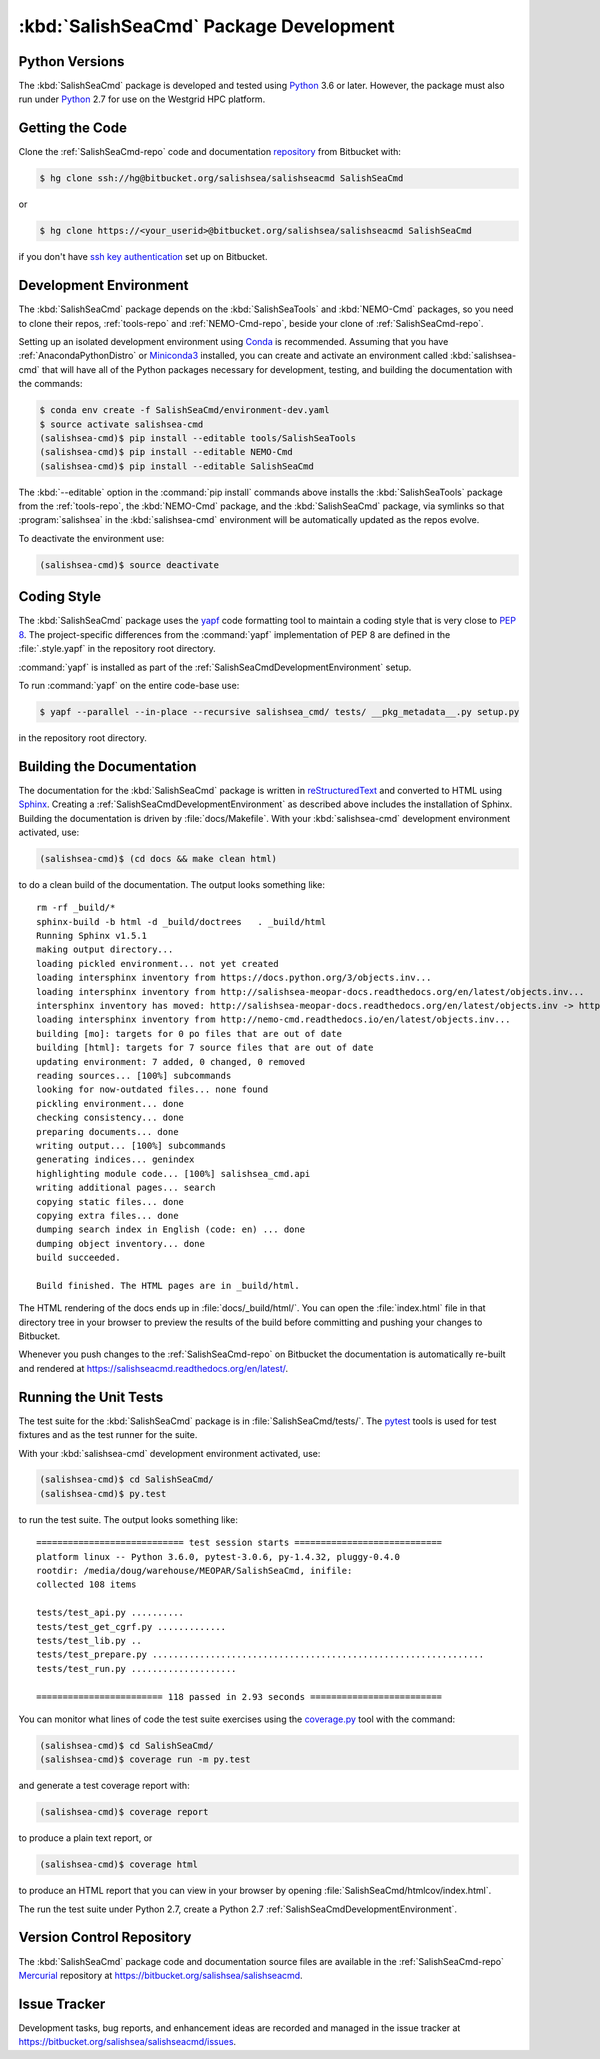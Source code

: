 .. Copyright 2013-2017 The Salish Sea MEOPAR contributors
.. and The University of British Columbia
..
.. Licensed under the Apache License, Version 2.0 (the "License");
.. you may not use this file except in compliance with the License.
.. You may obtain a copy of the License at
..
..    http://www.apache.org/licenses/LICENSE-2.0
..
.. Unless required by applicable law or agreed to in writing, software
.. distributed under the License is distributed on an "AS IS" BASIS,
.. WITHOUT WARRANTIES OR CONDITIONS OF ANY KIND, either express or implied.
.. See the License for the specific language governing permissions and
.. limitations under the License.


.. _SalishSeaCmdPackageDevelopment:

***************************************
:kbd:`SalishSeaCmd` Package Development
***************************************

.. _SalishSeaCmdPythonVersions:

Python Versions
===============

The :kbd:`SalishSeaCmd` package is developed and tested using `Python`_ 3.6 or later.
However,
the package must also run under `Python`_ 2.7 for use on the Westgrid HPC platform.

.. _Python: https://www.python.org/


.. _SalishSeaCmdGettingTheCode:

Getting the Code
================

Clone the :ref:`SalishSeaCmd-repo` code and documentation `repository`_ from Bitbucket with:

.. _repository: https://bitbucket.org/salishsea/salishseacmd/

.. code-block:: bash

    $ hg clone ssh://hg@bitbucket.org/salishsea/salishseacmd SalishSeaCmd

or

.. code-block:: bash

    $ hg clone https://<your_userid>@bitbucket.org/salishsea/salishseacmd SalishSeaCmd

if you don't have `ssh key authentication`_ set up on Bitbucket.

.. _ssh key authentication: https://confluence.atlassian.com/bitbucket/set-up-ssh-for-mercurial-728138122.html


.. _SalishSeaCmdDevelopmentEnvironment:

Development Environment
=======================

The :kbd:`SalishSeaCmd` package depends on the :kbd:`SalishSeaTools` and :kbd:`NEMO-Cmd` packages,
so you need to clone their repos,
:ref:`tools-repo` and :ref:`NEMO-Cmd-repo`,
beside your clone of :ref:`SalishSeaCmd-repo`.

Setting up an isolated development environment using `Conda`_ is recommended.
Assuming that you have :ref:`AnacondaPythonDistro` or `Miniconda3`_ installed,
you can create and activate an environment called :kbd:`salishsea-cmd` that will have all of the Python packages necessary for development,
testing,
and building the documentation with the commands:

.. _Conda: http://conda.pydata.org/docs/
.. _Miniconda3: http://conda.pydata.org/docs/install/quick.html

.. code-block:: bash

    $ conda env create -f SalishSeaCmd/environment-dev.yaml
    $ source activate salishsea-cmd
    (salishsea-cmd)$ pip install --editable tools/SalishSeaTools
    (salishsea-cmd)$ pip install --editable NEMO-Cmd
    (salishsea-cmd)$ pip install --editable SalishSeaCmd

The :kbd:`--editable` option in the :command:`pip install` commands above installs the :kbd:`SalishSeaTools` package from the :ref:`tools-repo`,
the :kbd:`NEMO-Cmd` package,
and the :kbd:`SalishSeaCmd` package,
via symlinks so that :program:`salishsea` in the :kbd:`salishsea-cmd` environment will be automatically updated as the repos evolve.

To deactivate the environment use:

.. code-block:: bash

    (salishsea-cmd)$ source deactivate


.. _SalishSeaCmdCodingStyle:

Coding Style
============

The :kbd:`SalishSeaCmd` package uses the `yapf`_ code formatting tool to maintain a coding style that is very close to `PEP 8`_.
The project-specific differences from the :command:`yapf` implementation of PEP 8 are defined in the :file:`.style.yapf` in the repository root directory.

.. _yapf: https://github.com/google/yapf
.. _PEP 8: https://www.python.org/dev/peps/pep-0008/

:command:`yapf` is installed as part of the :ref:`SalishSeaCmdDevelopmentEnvironment` setup.

To run :command:`yapf` on the entire code-base use:

.. code-block:: bash

    $ yapf --parallel --in-place --recursive salishsea_cmd/ tests/ __pkg_metadata__.py setup.py

in the repository root directory.


.. _SalishSeaCmdBuildingTheDocumentation:

Building the Documentation
==========================

The documentation for the :kbd:`SalishSeaCmd` package is written in `reStructuredText`_ and converted to HTML using `Sphinx`_.
Creating a :ref:`SalishSeaCmdDevelopmentEnvironment` as described above includes the installation of Sphinx.
Building the documentation is driven by :file:`docs/Makefile`.
With your :kbd:`salishsea-cmd` development environment activated,
use:

.. _reStructuredText: http://sphinx-doc.org/rest.html
.. _Sphinx: http://sphinx-doc.org/

.. code-block:: bash

    (salishsea-cmd)$ (cd docs && make clean html)

to do a clean build of the documentation.
The output looks something like::

  rm -rf _build/*
  sphinx-build -b html -d _build/doctrees   . _build/html
  Running Sphinx v1.5.1
  making output directory...
  loading pickled environment... not yet created
  loading intersphinx inventory from https://docs.python.org/3/objects.inv...
  loading intersphinx inventory from http://salishsea-meopar-docs.readthedocs.org/en/latest/objects.inv...
  intersphinx inventory has moved: http://salishsea-meopar-docs.readthedocs.org/en/latest/objects.inv -> http://salishsea-meopar-docs.readthedocs.io/en/latest/objects.inv
  loading intersphinx inventory from http://nemo-cmd.readthedocs.io/en/latest/objects.inv...
  building [mo]: targets for 0 po files that are out of date
  building [html]: targets for 7 source files that are out of date
  updating environment: 7 added, 0 changed, 0 removed
  reading sources... [100%] subcommands
  looking for now-outdated files... none found
  pickling environment... done
  checking consistency... done
  preparing documents... done
  writing output... [100%] subcommands
  generating indices... genindex
  highlighting module code... [100%] salishsea_cmd.api
  writing additional pages... search
  copying static files... done
  copying extra files... done
  dumping search index in English (code: en) ... done
  dumping object inventory... done
  build succeeded.

  Build finished. The HTML pages are in _build/html.

The HTML rendering of the docs ends up in :file:`docs/_build/html/`.
You can open the :file:`index.html` file in that directory tree in your browser to preview the results of the build before committing and pushing your changes to Bitbucket.

Whenever you push changes to the :ref:`SalishSeaCmd-repo` on Bitbucket the documentation is automatically re-built and rendered at https://salishseacmd.readthedocs.org/en/latest/.


.. _SalishSeaCmdRuningTheUnitTests:

Running the Unit Tests
======================

The test suite for the :kbd:`SalishSeaCmd` package is in :file:`SalishSeaCmd/tests/`.
The `pytest`_ tools is used for test fixtures and as the test runner for the suite.

.. _pytest: http://pytest.org/latest/

With your :kbd:`salishsea-cmd` development environment activated,
use:

.. code-block:: bash

    (salishsea-cmd)$ cd SalishSeaCmd/
    (salishsea-cmd)$ py.test

to run the test suite.
The output looks something like::

  ============================ test session starts ============================
  platform linux -- Python 3.6.0, pytest-3.0.6, py-1.4.32, pluggy-0.4.0
  rootdir: /media/doug/warehouse/MEOPAR/SalishSeaCmd, inifile:
  collected 108 items

  tests/test_api.py ..........
  tests/test_get_cgrf.py .............
  tests/test_lib.py ..
  tests/test_prepare.py ...............................................................
  tests/test_run.py ....................

  ======================== 118 passed in 2.93 seconds =========================

You can monitor what lines of code the test suite exercises using the `coverage.py`_ tool with the command:

.. _coverage.py: https://coverage.readthedocs.org/en/latest/

.. code-block:: bash

    (salishsea-cmd)$ cd SalishSeaCmd/
    (salishsea-cmd)$ coverage run -m py.test

and generate a test coverage report with:

.. code-block:: bash

    (salishsea-cmd)$ coverage report

to produce a plain text report,
or

.. code-block:: bash

    (salishsea-cmd)$ coverage html

to produce an HTML report that you can view in your browser by opening :file:`SalishSeaCmd/htmlcov/index.html`.

The run the test suite under Python 2.7,
create a Python 2.7 :ref:`SalishSeaCmdDevelopmentEnvironment`.


.. _SalishSeaCmdVersionControlRepository:

Version Control Repository
==========================

The :kbd:`SalishSeaCmd` package code and documentation source files are available in the :ref:`SalishSeaCmd-repo` `Mercurial`_ repository at https://bitbucket.org/salishsea/salishseacmd.

.. _Mercurial: http://mercurial.selenic.com/


.. _SalishSeaCmdIssueTracker:

Issue Tracker
=============

Development tasks,
bug reports,
and enhancement ideas are recorded and managed in the issue tracker at https://bitbucket.org/salishsea/salishseacmd/issues.
